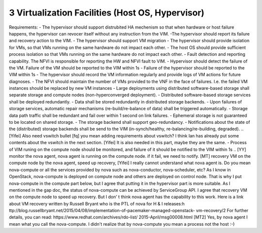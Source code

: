 3  Virtualization Facilities (Host OS, Hypervisor)
====================================================

Requirements:
- The hypervisor should support distrubited HA mechenism so that when hardware or
host failure happens, the hypervisor can revocer itself without any instruction
from the VIM.
-The hypervisor should report its failure and recovery action to the VIM.
- The hypervisor should support VM migration
- The hypervisor should provide isolation for VMs, so that VMs running on the same
hardware do not impact each other.
- The host OS should provide sufficient process isolation so that VMs running on
the same hardware do not impact each other.
- Fault detection and reporting capability. The NFVI is responsible for reporting the HW
and NFVI fault to VIM.
- Hypervisor should detect the failure of the VM. Failure of the VM should be reported to
the VIM within 1s
- Failure of the hypervisor should be reported to the VIM within 1s
- The hypervisor should record the VM information regularly and provide logs of
VM actions for future diagnoses.
- The NFVI should maintain the number of VMs provided to the VNF in the face of failures.
I.e. the failed VM instances should be replaced by new VM instances
- Large deployments using distributed software-based storage shall separate storage and
compute nodes (non-hyperconverged deployment).
- Distributed software-based storage services shall be deployed redundantly.
- Data shall be stored redundantly in distributed storage backends.
- Upon failures of storage services, automatic repair mechanisms (re-build/re-balance of
data) shall be triggered automatically.
- Storage data path traffic shall be redundant and fail over within 1 second on link
failures.
- Ephemeral storage is not guaranteed to be located on shared storage.
- The storage backend shall support geo-redundancy.
- Notifications about the state of the (distributed) storage backends shall be send to the
VIM (in-synch/healthy, re-balancing/re-building, degraded).
..
[Yifei] Also need vswitch bullet
[fq] you mean adding requirements about vswitch? I think Ian has already put some
contents about the vswitch in the next section.
[Yifei] It is also needed in this part, maybe they are the same.
- Process of VIM runing on the compute node should be monitored, and failure of it should
be notified to the VIM within 1s
..
[YY] monitor the nova agent, nova agent is running on the compute node. if it fail, we
need to notify.
[MT] recovery VM on the compute node by the nova agent, speed up recovery,
[Yifei] I really cannot understand what nova agent is. Do you mean nova-compute or all
the services provided by nova such as nova-conductor, nova-scheduler, etc?
As I know in OpenStack, nova-compute is deployed on compute node and others are deployed
on control node. That is why I put nova-compute in the compute part below, but I agree
that putting it in the hypervisor part is more suitable.
As I mentioned in the gap doc, the status of nova-compute can be achieved by ServiceGroup
API.
I agree that recovery VM on the compute node to speed up recovery. But I don' t think
nova agent has the capability to this work. Here is a link about VM recovery written by
Russell Bryant who is the PTL of nova for H & I releases:h
ttp://blog.russellbryant.net/2015/04/08/implementation-of-pacemaker-managed-openstack-
vm-recovery/2
For further details, you can read: https://www.redhat.com/archives/rdo-list/
2015-April/msg00008.html
[MT2] Yes, by nova agent I mean what you call the nova-compute. I didn't realize that by
nova-compute you mean a process not the host :-)